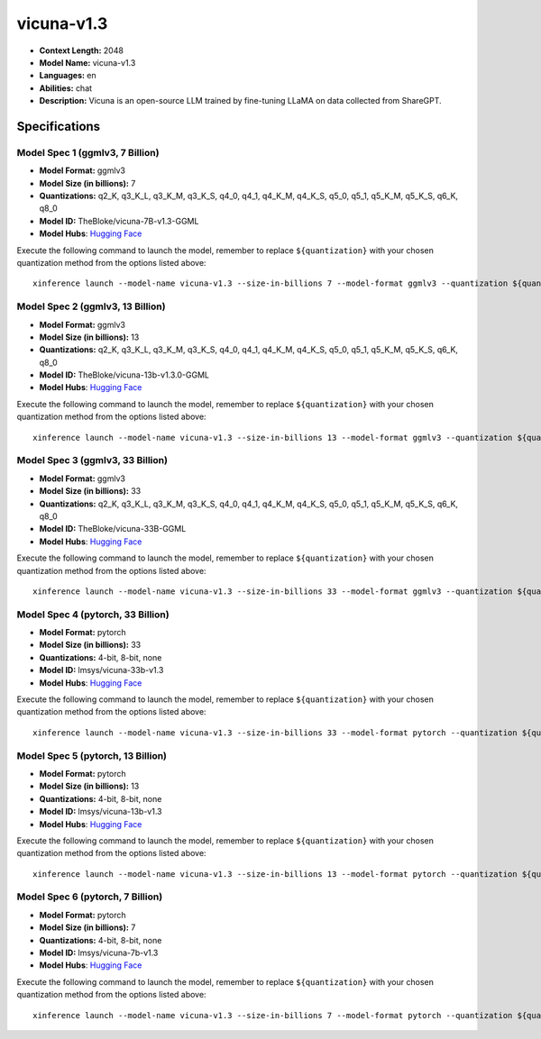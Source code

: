 .. _models_llm_vicuna-v1.3:

========================================
vicuna-v1.3
========================================

- **Context Length:** 2048
- **Model Name:** vicuna-v1.3
- **Languages:** en
- **Abilities:** chat
- **Description:** Vicuna is an open-source LLM trained by fine-tuning LLaMA on data collected from ShareGPT.

Specifications
^^^^^^^^^^^^^^


Model Spec 1 (ggmlv3, 7 Billion)
++++++++++++++++++++++++++++++++++++++++

- **Model Format:** ggmlv3
- **Model Size (in billions):** 7
- **Quantizations:** q2_K, q3_K_L, q3_K_M, q3_K_S, q4_0, q4_1, q4_K_M, q4_K_S, q5_0, q5_1, q5_K_M, q5_K_S, q6_K, q8_0
- **Model ID:** TheBloke/vicuna-7B-v1.3-GGML
- **Model Hubs**:  `Hugging Face <https://huggingface.co/TheBloke/vicuna-7B-v1.3-GGML>`__

Execute the following command to launch the model, remember to replace ``${quantization}`` with your
chosen quantization method from the options listed above::

   xinference launch --model-name vicuna-v1.3 --size-in-billions 7 --model-format ggmlv3 --quantization ${quantization}


Model Spec 2 (ggmlv3, 13 Billion)
++++++++++++++++++++++++++++++++++++++++

- **Model Format:** ggmlv3
- **Model Size (in billions):** 13
- **Quantizations:** q2_K, q3_K_L, q3_K_M, q3_K_S, q4_0, q4_1, q4_K_M, q4_K_S, q5_0, q5_1, q5_K_M, q5_K_S, q6_K, q8_0
- **Model ID:** TheBloke/vicuna-13b-v1.3.0-GGML
- **Model Hubs**:  `Hugging Face <https://huggingface.co/TheBloke/vicuna-13b-v1.3.0-GGML>`__

Execute the following command to launch the model, remember to replace ``${quantization}`` with your
chosen quantization method from the options listed above::

   xinference launch --model-name vicuna-v1.3 --size-in-billions 13 --model-format ggmlv3 --quantization ${quantization}


Model Spec 3 (ggmlv3, 33 Billion)
++++++++++++++++++++++++++++++++++++++++

- **Model Format:** ggmlv3
- **Model Size (in billions):** 33
- **Quantizations:** q2_K, q3_K_L, q3_K_M, q3_K_S, q4_0, q4_1, q4_K_M, q4_K_S, q5_0, q5_1, q5_K_M, q5_K_S, q6_K, q8_0
- **Model ID:** TheBloke/vicuna-33B-GGML
- **Model Hubs**:  `Hugging Face <https://huggingface.co/TheBloke/vicuna-33B-GGML>`__

Execute the following command to launch the model, remember to replace ``${quantization}`` with your
chosen quantization method from the options listed above::

   xinference launch --model-name vicuna-v1.3 --size-in-billions 33 --model-format ggmlv3 --quantization ${quantization}


Model Spec 4 (pytorch, 33 Billion)
++++++++++++++++++++++++++++++++++++++++

- **Model Format:** pytorch
- **Model Size (in billions):** 33
- **Quantizations:** 4-bit, 8-bit, none
- **Model ID:** lmsys/vicuna-33b-v1.3
- **Model Hubs**:  `Hugging Face <https://huggingface.co/lmsys/vicuna-33b-v1.3>`__

Execute the following command to launch the model, remember to replace ``${quantization}`` with your
chosen quantization method from the options listed above::

   xinference launch --model-name vicuna-v1.3 --size-in-billions 33 --model-format pytorch --quantization ${quantization}


Model Spec 5 (pytorch, 13 Billion)
++++++++++++++++++++++++++++++++++++++++

- **Model Format:** pytorch
- **Model Size (in billions):** 13
- **Quantizations:** 4-bit, 8-bit, none
- **Model ID:** lmsys/vicuna-13b-v1.3
- **Model Hubs**:  `Hugging Face <https://huggingface.co/lmsys/vicuna-13b-v1.3>`__

Execute the following command to launch the model, remember to replace ``${quantization}`` with your
chosen quantization method from the options listed above::

   xinference launch --model-name vicuna-v1.3 --size-in-billions 13 --model-format pytorch --quantization ${quantization}


Model Spec 6 (pytorch, 7 Billion)
++++++++++++++++++++++++++++++++++++++++

- **Model Format:** pytorch
- **Model Size (in billions):** 7
- **Quantizations:** 4-bit, 8-bit, none
- **Model ID:** lmsys/vicuna-7b-v1.3
- **Model Hubs**:  `Hugging Face <https://huggingface.co/lmsys/vicuna-7b-v1.3>`__

Execute the following command to launch the model, remember to replace ``${quantization}`` with your
chosen quantization method from the options listed above::

   xinference launch --model-name vicuna-v1.3 --size-in-billions 7 --model-format pytorch --quantization ${quantization}

